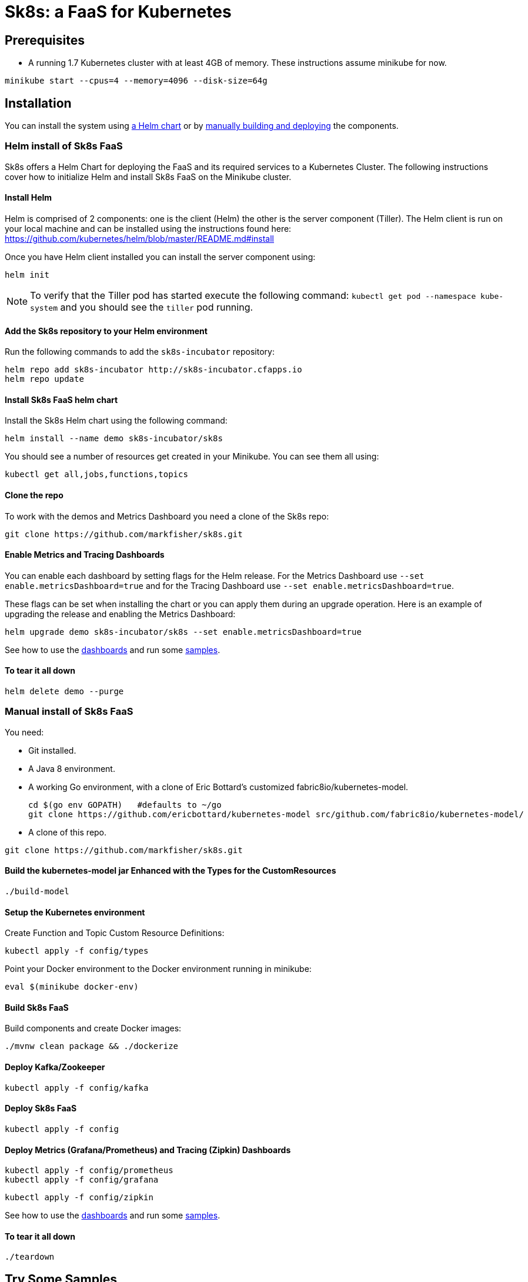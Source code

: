 = Sk8s: a FaaS for Kubernetes

== Prerequisites

* A running 1.7 Kubernetes cluster with at least 4GB of memory. These instructions assume minikube for now.

----
minikube start --cpus=4 --memory=4096 --disk-size=64g
----

== Installation

You can install the system using link:#helm[a Helm chart] or by link:#manual[manually building and deploying] the components.

=== [[helm]]Helm install of Sk8s FaaS

Sk8s offers a Helm Chart for deploying the FaaS and its required services to a Kubernetes Cluster.
The following instructions cover how to initialize Helm and install Sk8s FaaS on the Minikube cluster.

==== Install Helm

Helm is comprised of 2 components: one is the client (Helm) the other is the server component (Tiller). The Helm client is run on your local machine and can be installed using the instructions found here: https://github.com/kubernetes/helm/blob/master/README.md#install

Once you have Helm client installed you can install the server component using:

----
helm init
----

NOTE: To verify that the Tiller pod has started execute the following command: `kubectl get pod --namespace kube-system` and you should see the `tiller` pod running.

==== Add the Sk8s repository to your Helm environment

Run the following commands to add the `sk8s-incubator` repository:

----
helm repo add sk8s-incubator http://sk8s-incubator.cfapps.io
helm repo update
----

==== Install Sk8s FaaS helm chart

Install the Sk8s Helm chart using the following command:

----
helm install --name demo sk8s-incubator/sk8s
----

You should see a number of resources get created in your Minikube. You can see them all using:

----
kubectl get all,jobs,functions,topics
----

==== Clone the repo

To work with the demos and Metrics Dashboard you need a clone of the Sk8s repo:

----
git clone https://github.com/markfisher/sk8s.git
----

==== Enable Metrics and Tracing Dashboards

You can enable each dashboard by setting flags for the Helm release. For the Metrics Dashboard use
`--set enable.metricsDashboard=true` and for the Tracing Dashboard use `--set enable.metricsDashboard=true`.

These flags can be set when installing the chart or you can apply them during an upgrade operation.
Here is an example of upgrading the release and enabling the Metrics Dashboard:

----
helm upgrade demo sk8s-incubator/sk8s --set enable.metricsDashboard=true
----

See how to use the link:#dashboards[dashboards] and run some link:#samples[samples].

==== To tear it all down

----
helm delete demo --purge
----

=== [[manual]]Manual install of Sk8s FaaS

You need:

* Git installed.

* A Java 8 environment.

* A working Go environment, with a clone of Eric Bottard's customized fabric8io/kubernetes-model.
+
----
cd $(go env GOPATH)   #defaults to ~/go
git clone https://github.com/ericbottard/kubernetes-model src/github.com/fabric8io/kubernetes-model/
----

* A clone of this repo.

----
git clone https://github.com/markfisher/sk8s.git
----

==== Build the kubernetes-model jar Enhanced with the Types for the CustomResources

----
./build-model
----

==== Setup the Kubernetes environment

Create Function and Topic Custom Resource Definitions:

----
kubectl apply -f config/types
----

Point your Docker environment to the Docker environment running in minikube:

----
eval $(minikube docker-env)
----

==== Build Sk8s FaaS

Build components and create Docker images:

----
./mvnw clean package && ./dockerize
----

==== Deploy Kafka/Zookeeper

----
kubectl apply -f config/kafka
----

==== Deploy Sk8s FaaS

----
kubectl apply -f config
----

==== Deploy Metrics (Grafana/Prometheus) and Tracing (Zipkin) Dashboards

----
kubectl apply -f config/prometheus
kubectl apply -f config/grafana
----

----
kubectl apply -f config/zipkin
----

See how to use the link:#dashboards[dashboards] and run some link:#samples[samples].

==== To tear it all down

----
./teardown
----

== [[samples]]Try Some Samples

With the Sk8s FaaS running try some of the link:samples/README.adoc[samples].

== [[dashboards]]Using the Metrics and Tracing Dashboards

=== Metrics with Grafana

To access the Grafana Metrics Dashboard run the following from a terminal:

----
minikube service $(kubectl get svc -l component=grafana -o jsonpath='{.items[0].metadata.name}')
----

Once the app opens click on "Add data source" and enter the following:

----
Name:   sk8s
Type:   Prometheus
Url:    http://demo-sk8s-prometheus:9090    [for Helm install this must match the service 
                                             name based on the name given to the release 
                                             which was "demo" in our case. For a manual 
                                             install use http://prometheus:9090]
Access: proxy
----

Once the `sk8s` data source is created select `Dashboards - Import` from the top left menu drop down. 
Select `Upload .json file` and locate the `sk8s-grafana.json` that is in the root directory of the cloned sk8s repo.
Select `sk8s` for the `Select a Prometheus data source` option and click `Import`.

=== Tracing with Zipkin

To access the Zipkin dashboard run the following from a terminal:

----
minikube service $(kubectl get svc -l component=zipkin -o jsonpath='{.items[0].metadata.name}')
----

When the dashboard opens, click on the `Find a trace` link on the top bar. Then select a component from the top-left drop down menu and click the `Find Traces` button. 


